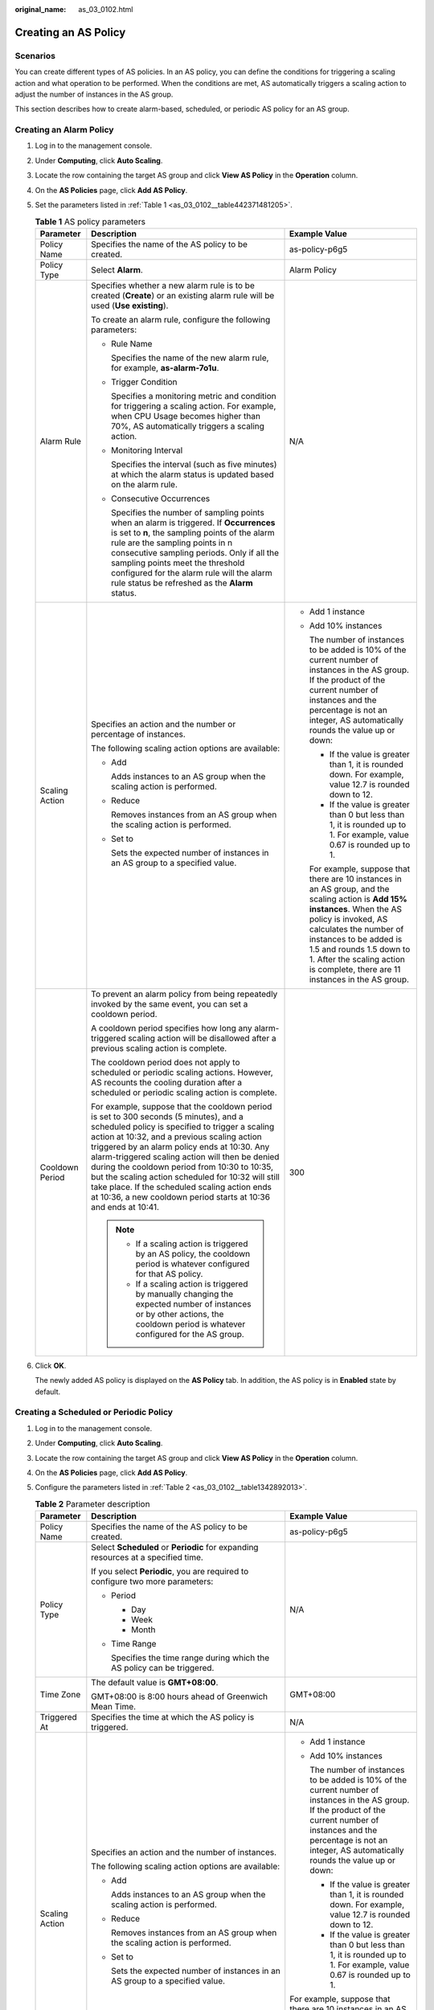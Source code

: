 :original_name: as_03_0102.html

.. _as_03_0102:

Creating an AS Policy
=====================

Scenarios
---------

You can create different types of AS policies. In an AS policy, you can define the conditions for triggering a scaling action and what operation to be performed. When the conditions are met, AS automatically triggers a scaling action to adjust the number of instances in the AS group.

This section describes how to create alarm-based, scheduled, or periodic AS policy for an AS group.

Creating an Alarm Policy
------------------------

#. Log in to the management console.

2. Under **Computing**, click **Auto Scaling**.

3. Locate the row containing the target AS group and click **View AS Policy** in the **Operation** column.

4. On the **AS Policies** page, click **Add AS Policy**.

5. Set the parameters listed in :ref:`Table 1 <as_03_0102__table442371481205>`.

   .. _as_03_0102__table442371481205:

   .. table:: **Table 1** AS policy parameters

      +-----------------------+-----------------------------------------------------------------------------------------------------------------------------------------------------------------------------------------------------------------------------------------------------------------------------------------------------------------------------------------------------------------------------------------------------------------------------------------------------------------------------------------------------------------------+----------------------------------------------------------------------------------------------------------------------------------------------------------------------------------------------------------------------------------------------------------------------------------------------------------------------+
      | Parameter             | Description                                                                                                                                                                                                                                                                                                                                                                                                                                                                                                           | Example Value                                                                                                                                                                                                                                                                                                        |
      +=======================+=======================================================================================================================================================================================================================================================================================================================================================================================================================================================================================================================+======================================================================================================================================================================================================================================================================================================================+
      | Policy Name           | Specifies the name of the AS policy to be created.                                                                                                                                                                                                                                                                                                                                                                                                                                                                    | as-policy-p6g5                                                                                                                                                                                                                                                                                                       |
      +-----------------------+-----------------------------------------------------------------------------------------------------------------------------------------------------------------------------------------------------------------------------------------------------------------------------------------------------------------------------------------------------------------------------------------------------------------------------------------------------------------------------------------------------------------------+----------------------------------------------------------------------------------------------------------------------------------------------------------------------------------------------------------------------------------------------------------------------------------------------------------------------+
      | Policy Type           | Select **Alarm**.                                                                                                                                                                                                                                                                                                                                                                                                                                                                                                     | Alarm Policy                                                                                                                                                                                                                                                                                                         |
      +-----------------------+-----------------------------------------------------------------------------------------------------------------------------------------------------------------------------------------------------------------------------------------------------------------------------------------------------------------------------------------------------------------------------------------------------------------------------------------------------------------------------------------------------------------------+----------------------------------------------------------------------------------------------------------------------------------------------------------------------------------------------------------------------------------------------------------------------------------------------------------------------+
      | Alarm Rule            | Specifies whether a new alarm rule is to be created (**Create**) or an existing alarm rule will be used (**Use existing**).                                                                                                                                                                                                                                                                                                                                                                                           | N/A                                                                                                                                                                                                                                                                                                                  |
      |                       |                                                                                                                                                                                                                                                                                                                                                                                                                                                                                                                       |                                                                                                                                                                                                                                                                                                                      |
      |                       | To create an alarm rule, configure the following parameters:                                                                                                                                                                                                                                                                                                                                                                                                                                                          |                                                                                                                                                                                                                                                                                                                      |
      |                       |                                                                                                                                                                                                                                                                                                                                                                                                                                                                                                                       |                                                                                                                                                                                                                                                                                                                      |
      |                       | -  Rule Name                                                                                                                                                                                                                                                                                                                                                                                                                                                                                                          |                                                                                                                                                                                                                                                                                                                      |
      |                       |                                                                                                                                                                                                                                                                                                                                                                                                                                                                                                                       |                                                                                                                                                                                                                                                                                                                      |
      |                       |    Specifies the name of the new alarm rule, for example, **as-alarm-7o1u**.                                                                                                                                                                                                                                                                                                                                                                                                                                          |                                                                                                                                                                                                                                                                                                                      |
      |                       |                                                                                                                                                                                                                                                                                                                                                                                                                                                                                                                       |                                                                                                                                                                                                                                                                                                                      |
      |                       | -  Trigger Condition                                                                                                                                                                                                                                                                                                                                                                                                                                                                                                  |                                                                                                                                                                                                                                                                                                                      |
      |                       |                                                                                                                                                                                                                                                                                                                                                                                                                                                                                                                       |                                                                                                                                                                                                                                                                                                                      |
      |                       |    Specifies a monitoring metric and condition for triggering a scaling action. For example, when CPU Usage becomes higher than 70%, AS automatically triggers a scaling action.                                                                                                                                                                                                                                                                                                                                      |                                                                                                                                                                                                                                                                                                                      |
      |                       |                                                                                                                                                                                                                                                                                                                                                                                                                                                                                                                       |                                                                                                                                                                                                                                                                                                                      |
      |                       | -  Monitoring Interval                                                                                                                                                                                                                                                                                                                                                                                                                                                                                                |                                                                                                                                                                                                                                                                                                                      |
      |                       |                                                                                                                                                                                                                                                                                                                                                                                                                                                                                                                       |                                                                                                                                                                                                                                                                                                                      |
      |                       |    Specifies the interval (such as five minutes) at which the alarm status is updated based on the alarm rule.                                                                                                                                                                                                                                                                                                                                                                                                        |                                                                                                                                                                                                                                                                                                                      |
      |                       |                                                                                                                                                                                                                                                                                                                                                                                                                                                                                                                       |                                                                                                                                                                                                                                                                                                                      |
      |                       | -  Consecutive Occurrences                                                                                                                                                                                                                                                                                                                                                                                                                                                                                            |                                                                                                                                                                                                                                                                                                                      |
      |                       |                                                                                                                                                                                                                                                                                                                                                                                                                                                                                                                       |                                                                                                                                                                                                                                                                                                                      |
      |                       |    Specifies the number of sampling points when an alarm is triggered. If **Occurrences** is set to **n**, the sampling points of the alarm rule are the sampling points in n consecutive sampling periods. Only if all the sampling points meet the threshold configured for the alarm rule will the alarm rule status be refreshed as the **Alarm** status.                                                                                                                                                         |                                                                                                                                                                                                                                                                                                                      |
      +-----------------------+-----------------------------------------------------------------------------------------------------------------------------------------------------------------------------------------------------------------------------------------------------------------------------------------------------------------------------------------------------------------------------------------------------------------------------------------------------------------------------------------------------------------------+----------------------------------------------------------------------------------------------------------------------------------------------------------------------------------------------------------------------------------------------------------------------------------------------------------------------+
      | Scaling Action        | Specifies an action and the number or percentage of instances.                                                                                                                                                                                                                                                                                                                                                                                                                                                        | -  Add 1 instance                                                                                                                                                                                                                                                                                                    |
      |                       |                                                                                                                                                                                                                                                                                                                                                                                                                                                                                                                       |                                                                                                                                                                                                                                                                                                                      |
      |                       | The following scaling action options are available:                                                                                                                                                                                                                                                                                                                                                                                                                                                                   | -  Add 10% instances                                                                                                                                                                                                                                                                                                 |
      |                       |                                                                                                                                                                                                                                                                                                                                                                                                                                                                                                                       |                                                                                                                                                                                                                                                                                                                      |
      |                       | -  Add                                                                                                                                                                                                                                                                                                                                                                                                                                                                                                                |    The number of instances to be added is 10% of the current number of instances in the AS group. If the product of the current number of instances and the percentage is not an integer, AS automatically rounds the value up or down:                                                                              |
      |                       |                                                                                                                                                                                                                                                                                                                                                                                                                                                                                                                       |                                                                                                                                                                                                                                                                                                                      |
      |                       |    Adds instances to an AS group when the scaling action is performed.                                                                                                                                                                                                                                                                                                                                                                                                                                                |    -  If the value is greater than 1, it is rounded down. For example, value 12.7 is rounded down to 12.                                                                                                                                                                                                             |
      |                       |                                                                                                                                                                                                                                                                                                                                                                                                                                                                                                                       |                                                                                                                                                                                                                                                                                                                      |
      |                       | -  Reduce                                                                                                                                                                                                                                                                                                                                                                                                                                                                                                             |    -  If the value is greater than 0 but less than 1, it is rounded up to 1. For example, value 0.67 is rounded up to 1.                                                                                                                                                                                             |
      |                       |                                                                                                                                                                                                                                                                                                                                                                                                                                                                                                                       |                                                                                                                                                                                                                                                                                                                      |
      |                       |    Removes instances from an AS group when the scaling action is performed.                                                                                                                                                                                                                                                                                                                                                                                                                                           |    For example, suppose that there are 10 instances in an AS group, and the scaling action is **Add 15% instances**. When the AS policy is invoked, AS calculates the number of instances to be added is 1.5 and rounds 1.5 down to 1. After the scaling action is complete, there are 11 instances in the AS group. |
      |                       |                                                                                                                                                                                                                                                                                                                                                                                                                                                                                                                       |                                                                                                                                                                                                                                                                                                                      |
      |                       | -  Set to                                                                                                                                                                                                                                                                                                                                                                                                                                                                                                             |                                                                                                                                                                                                                                                                                                                      |
      |                       |                                                                                                                                                                                                                                                                                                                                                                                                                                                                                                                       |                                                                                                                                                                                                                                                                                                                      |
      |                       |    Sets the expected number of instances in an AS group to a specified value.                                                                                                                                                                                                                                                                                                                                                                                                                                         |                                                                                                                                                                                                                                                                                                                      |
      +-----------------------+-----------------------------------------------------------------------------------------------------------------------------------------------------------------------------------------------------------------------------------------------------------------------------------------------------------------------------------------------------------------------------------------------------------------------------------------------------------------------------------------------------------------------+----------------------------------------------------------------------------------------------------------------------------------------------------------------------------------------------------------------------------------------------------------------------------------------------------------------------+
      | Cooldown Period       | To prevent an alarm policy from being repeatedly invoked by the same event, you can set a cooldown period.                                                                                                                                                                                                                                                                                                                                                                                                            | 300                                                                                                                                                                                                                                                                                                                  |
      |                       |                                                                                                                                                                                                                                                                                                                                                                                                                                                                                                                       |                                                                                                                                                                                                                                                                                                                      |
      |                       | A cooldown period specifies how long any alarm-triggered scaling action will be disallowed after a previous scaling action is complete.                                                                                                                                                                                                                                                                                                                                                                               |                                                                                                                                                                                                                                                                                                                      |
      |                       |                                                                                                                                                                                                                                                                                                                                                                                                                                                                                                                       |                                                                                                                                                                                                                                                                                                                      |
      |                       | The cooldown period does not apply to scheduled or periodic scaling actions. However, AS recounts the cooling duration after a scheduled or periodic scaling action is complete.                                                                                                                                                                                                                                                                                                                                      |                                                                                                                                                                                                                                                                                                                      |
      |                       |                                                                                                                                                                                                                                                                                                                                                                                                                                                                                                                       |                                                                                                                                                                                                                                                                                                                      |
      |                       | For example, suppose that the cooldown period is set to 300 seconds (5 minutes), and a scheduled policy is specified to trigger a scaling action at 10:32, and a previous scaling action triggered by an alarm policy ends at 10:30. Any alarm-triggered scaling action will then be denied during the cooldown period from 10:30 to 10:35, but the scaling action scheduled for 10:32 will still take place. If the scheduled scaling action ends at 10:36, a new cooldown period starts at 10:36 and ends at 10:41. |                                                                                                                                                                                                                                                                                                                      |
      |                       |                                                                                                                                                                                                                                                                                                                                                                                                                                                                                                                       |                                                                                                                                                                                                                                                                                                                      |
      |                       | .. note::                                                                                                                                                                                                                                                                                                                                                                                                                                                                                                             |                                                                                                                                                                                                                                                                                                                      |
      |                       |                                                                                                                                                                                                                                                                                                                                                                                                                                                                                                                       |                                                                                                                                                                                                                                                                                                                      |
      |                       |    -  If a scaling action is triggered by an AS policy, the cooldown period is whatever configured for that AS policy.                                                                                                                                                                                                                                                                                                                                                                                                |                                                                                                                                                                                                                                                                                                                      |
      |                       |    -  If a scaling action is triggered by manually changing the expected number of instances or by other actions, the cooldown period is whatever configured for the AS group.                                                                                                                                                                                                                                                                                                                                        |                                                                                                                                                                                                                                                                                                                      |
      +-----------------------+-----------------------------------------------------------------------------------------------------------------------------------------------------------------------------------------------------------------------------------------------------------------------------------------------------------------------------------------------------------------------------------------------------------------------------------------------------------------------------------------------------------------------+----------------------------------------------------------------------------------------------------------------------------------------------------------------------------------------------------------------------------------------------------------------------------------------------------------------------+

6. Click **OK**.

   The newly added AS policy is displayed on the **AS Policy** tab. In addition, the AS policy is in **Enabled** state by default.

Creating a Scheduled or Periodic Policy
---------------------------------------

#. Log in to the management console.

2. Under **Computing**, click **Auto Scaling**.

3. Locate the row containing the target AS group and click **View AS Policy** in the **Operation** column.

4. On the **AS Policies** page, click **Add AS Policy**.

5. Configure the parameters listed in :ref:`Table 2 <as_03_0102__table1342892013>`.

   .. _as_03_0102__table1342892013:

   .. table:: **Table 2** Parameter description

      +-----------------------+-----------------------------------------------------------------------------------------------------------------------------------------------------------------------------------------------------------------------------------------------------------------------------------------------------------------------------------------------------------------------------------------------------------------------------------------------------------------------------------------------------------------------+---------------------------------------------------------------------------------------------------------------------------------------------------------------------------------------------------------------------------------------------------------------------------------------------------------------------+
      | Parameter             | Description                                                                                                                                                                                                                                                                                                                                                                                                                                                                                                           | Example Value                                                                                                                                                                                                                                                                                                       |
      +=======================+=======================================================================================================================================================================================================================================================================================================================================================================================================================================================================================================================+=====================================================================================================================================================================================================================================================================================================================+
      | Policy Name           | Specifies the name of the AS policy to be created.                                                                                                                                                                                                                                                                                                                                                                                                                                                                    | as-policy-p6g5                                                                                                                                                                                                                                                                                                      |
      +-----------------------+-----------------------------------------------------------------------------------------------------------------------------------------------------------------------------------------------------------------------------------------------------------------------------------------------------------------------------------------------------------------------------------------------------------------------------------------------------------------------------------------------------------------------+---------------------------------------------------------------------------------------------------------------------------------------------------------------------------------------------------------------------------------------------------------------------------------------------------------------------+
      | Policy Type           | Select **Scheduled** or **Periodic** for expanding resources at a specified time.                                                                                                                                                                                                                                                                                                                                                                                                                                     | N/A                                                                                                                                                                                                                                                                                                                 |
      |                       |                                                                                                                                                                                                                                                                                                                                                                                                                                                                                                                       |                                                                                                                                                                                                                                                                                                                     |
      |                       | If you select **Periodic**, you are required to configure two more parameters:                                                                                                                                                                                                                                                                                                                                                                                                                                        |                                                                                                                                                                                                                                                                                                                     |
      |                       |                                                                                                                                                                                                                                                                                                                                                                                                                                                                                                                       |                                                                                                                                                                                                                                                                                                                     |
      |                       | -  Period                                                                                                                                                                                                                                                                                                                                                                                                                                                                                                             |                                                                                                                                                                                                                                                                                                                     |
      |                       |                                                                                                                                                                                                                                                                                                                                                                                                                                                                                                                       |                                                                                                                                                                                                                                                                                                                     |
      |                       |    -  Day                                                                                                                                                                                                                                                                                                                                                                                                                                                                                                             |                                                                                                                                                                                                                                                                                                                     |
      |                       |    -  Week                                                                                                                                                                                                                                                                                                                                                                                                                                                                                                            |                                                                                                                                                                                                                                                                                                                     |
      |                       |    -  Month                                                                                                                                                                                                                                                                                                                                                                                                                                                                                                           |                                                                                                                                                                                                                                                                                                                     |
      |                       |                                                                                                                                                                                                                                                                                                                                                                                                                                                                                                                       |                                                                                                                                                                                                                                                                                                                     |
      |                       | -  Time Range                                                                                                                                                                                                                                                                                                                                                                                                                                                                                                         |                                                                                                                                                                                                                                                                                                                     |
      |                       |                                                                                                                                                                                                                                                                                                                                                                                                                                                                                                                       |                                                                                                                                                                                                                                                                                                                     |
      |                       |    Specifies the time range during which the AS policy can be triggered.                                                                                                                                                                                                                                                                                                                                                                                                                                              |                                                                                                                                                                                                                                                                                                                     |
      +-----------------------+-----------------------------------------------------------------------------------------------------------------------------------------------------------------------------------------------------------------------------------------------------------------------------------------------------------------------------------------------------------------------------------------------------------------------------------------------------------------------------------------------------------------------+---------------------------------------------------------------------------------------------------------------------------------------------------------------------------------------------------------------------------------------------------------------------------------------------------------------------+
      | Time Zone             | The default value is **GMT+08:00**.                                                                                                                                                                                                                                                                                                                                                                                                                                                                                   | GMT+08:00                                                                                                                                                                                                                                                                                                           |
      |                       |                                                                                                                                                                                                                                                                                                                                                                                                                                                                                                                       |                                                                                                                                                                                                                                                                                                                     |
      |                       | GMT+08:00 is 8:00 hours ahead of Greenwich Mean Time.                                                                                                                                                                                                                                                                                                                                                                                                                                                                 |                                                                                                                                                                                                                                                                                                                     |
      +-----------------------+-----------------------------------------------------------------------------------------------------------------------------------------------------------------------------------------------------------------------------------------------------------------------------------------------------------------------------------------------------------------------------------------------------------------------------------------------------------------------------------------------------------------------+---------------------------------------------------------------------------------------------------------------------------------------------------------------------------------------------------------------------------------------------------------------------------------------------------------------------+
      | Triggered At          | Specifies the time at which the AS policy is triggered.                                                                                                                                                                                                                                                                                                                                                                                                                                                               | N/A                                                                                                                                                                                                                                                                                                                 |
      +-----------------------+-----------------------------------------------------------------------------------------------------------------------------------------------------------------------------------------------------------------------------------------------------------------------------------------------------------------------------------------------------------------------------------------------------------------------------------------------------------------------------------------------------------------------+---------------------------------------------------------------------------------------------------------------------------------------------------------------------------------------------------------------------------------------------------------------------------------------------------------------------+
      | Scaling Action        | Specifies an action and the number of instances.                                                                                                                                                                                                                                                                                                                                                                                                                                                                      | -  Add 1 instance                                                                                                                                                                                                                                                                                                   |
      |                       |                                                                                                                                                                                                                                                                                                                                                                                                                                                                                                                       |                                                                                                                                                                                                                                                                                                                     |
      |                       | The following scaling action options are available:                                                                                                                                                                                                                                                                                                                                                                                                                                                                   | -  Add 10% instances                                                                                                                                                                                                                                                                                                |
      |                       |                                                                                                                                                                                                                                                                                                                                                                                                                                                                                                                       |                                                                                                                                                                                                                                                                                                                     |
      |                       | -  Add                                                                                                                                                                                                                                                                                                                                                                                                                                                                                                                |    The number of instances to be added is 10% of the current number of instances in the AS group. If the product of the current number of instances and the percentage is not an integer, AS automatically rounds the value up or down:                                                                             |
      |                       |                                                                                                                                                                                                                                                                                                                                                                                                                                                                                                                       |                                                                                                                                                                                                                                                                                                                     |
      |                       |    Adds instances to an AS group when the scaling action is performed.                                                                                                                                                                                                                                                                                                                                                                                                                                                |    -  If the value is greater than 1, it is rounded down. For example, value 12.7 is rounded down to 12.                                                                                                                                                                                                            |
      |                       |                                                                                                                                                                                                                                                                                                                                                                                                                                                                                                                       |                                                                                                                                                                                                                                                                                                                     |
      |                       | -  Reduce                                                                                                                                                                                                                                                                                                                                                                                                                                                                                                             |    -  If the value is greater than 0 but less than 1, it is rounded up to 1. For example, value 0.67 is rounded up to 1.                                                                                                                                                                                            |
      |                       |                                                                                                                                                                                                                                                                                                                                                                                                                                                                                                                       |                                                                                                                                                                                                                                                                                                                     |
      |                       |    Removes instances from an AS group when the scaling action is performed.                                                                                                                                                                                                                                                                                                                                                                                                                                           | For example, suppose that there are 10 instances in an AS group, and the scaling action is **Add 15% instances**. When the AS policy is triggered, AS calculates the number of instances to be added is 1.5 and rounds 1.5 down to 1. After the scaling action is complete, there are 11 instances in the AS group. |
      |                       |                                                                                                                                                                                                                                                                                                                                                                                                                                                                                                                       |                                                                                                                                                                                                                                                                                                                     |
      |                       | -  Set to                                                                                                                                                                                                                                                                                                                                                                                                                                                                                                             |                                                                                                                                                                                                                                                                                                                     |
      |                       |                                                                                                                                                                                                                                                                                                                                                                                                                                                                                                                       |                                                                                                                                                                                                                                                                                                                     |
      |                       |    Sets the expected number of instances in an AS group to a specified value.                                                                                                                                                                                                                                                                                                                                                                                                                                         |                                                                                                                                                                                                                                                                                                                     |
      +-----------------------+-----------------------------------------------------------------------------------------------------------------------------------------------------------------------------------------------------------------------------------------------------------------------------------------------------------------------------------------------------------------------------------------------------------------------------------------------------------------------------------------------------------------------+---------------------------------------------------------------------------------------------------------------------------------------------------------------------------------------------------------------------------------------------------------------------------------------------------------------------+
      | Cooldown Period       | To prevent an alarm policy from being repeatedly invoked by the same event, you can set a cooldown period.                                                                                                                                                                                                                                                                                                                                                                                                            | 300                                                                                                                                                                                                                                                                                                                 |
      |                       |                                                                                                                                                                                                                                                                                                                                                                                                                                                                                                                       |                                                                                                                                                                                                                                                                                                                     |
      |                       | Specifies how long any alarm-triggered scaling action will be disallowed after a previous scaling action is complete.                                                                                                                                                                                                                                                                                                                                                                                                 |                                                                                                                                                                                                                                                                                                                     |
      |                       |                                                                                                                                                                                                                                                                                                                                                                                                                                                                                                                       |                                                                                                                                                                                                                                                                                                                     |
      |                       | The cooldown period does not apply to scheduled or periodic scaling actions. However, AS recounts the cooling duration after a scheduled or periodic scaling action is complete.                                                                                                                                                                                                                                                                                                                                      |                                                                                                                                                                                                                                                                                                                     |
      |                       |                                                                                                                                                                                                                                                                                                                                                                                                                                                                                                                       |                                                                                                                                                                                                                                                                                                                     |
      |                       | For example, suppose that the cooldown period is set to 300 seconds (5 minutes), and a scheduled policy is specified to trigger a scaling action at 10:32, and a previous scaling action triggered by an alarm policy ends at 10:30. Any alarm-triggered scaling action will then be denied during the cooldown period from 10:30 to 10:35, but the scaling action scheduled for 10:32 will still take place. If the scheduled scaling action ends at 10:36, a new cooldown period starts at 10:36 and ends at 10:41. |                                                                                                                                                                                                                                                                                                                     |
      |                       |                                                                                                                                                                                                                                                                                                                                                                                                                                                                                                                       |                                                                                                                                                                                                                                                                                                                     |
      |                       | .. note::                                                                                                                                                                                                                                                                                                                                                                                                                                                                                                             |                                                                                                                                                                                                                                                                                                                     |
      |                       |                                                                                                                                                                                                                                                                                                                                                                                                                                                                                                                       |                                                                                                                                                                                                                                                                                                                     |
      |                       |    -  If a scaling action is triggered by an AS policy, the cooldown period is whatever configured for that AS policy.                                                                                                                                                                                                                                                                                                                                                                                                |                                                                                                                                                                                                                                                                                                                     |
      |                       |    -  If a scaling action is triggered by manually changing the expected number of instances or by other actions, the cooldown period is whatever configured for the AS group.                                                                                                                                                                                                                                                                                                                                        |                                                                                                                                                                                                                                                                                                                     |
      +-----------------------+-----------------------------------------------------------------------------------------------------------------------------------------------------------------------------------------------------------------------------------------------------------------------------------------------------------------------------------------------------------------------------------------------------------------------------------------------------------------------------------------------------------------------+---------------------------------------------------------------------------------------------------------------------------------------------------------------------------------------------------------------------------------------------------------------------------------------------------------------------+

6. Click **OK**.

   The newly added AS policy is displayed on the **AS Policy** tab. In addition, the AS policy is in **Enabled** state by default.

.. note::

   If you have created scheduled or periodic AS policies that are invoked at the same time, AS will execute the one created later. This constraint does not apply to alarm-triggered AS policies.
